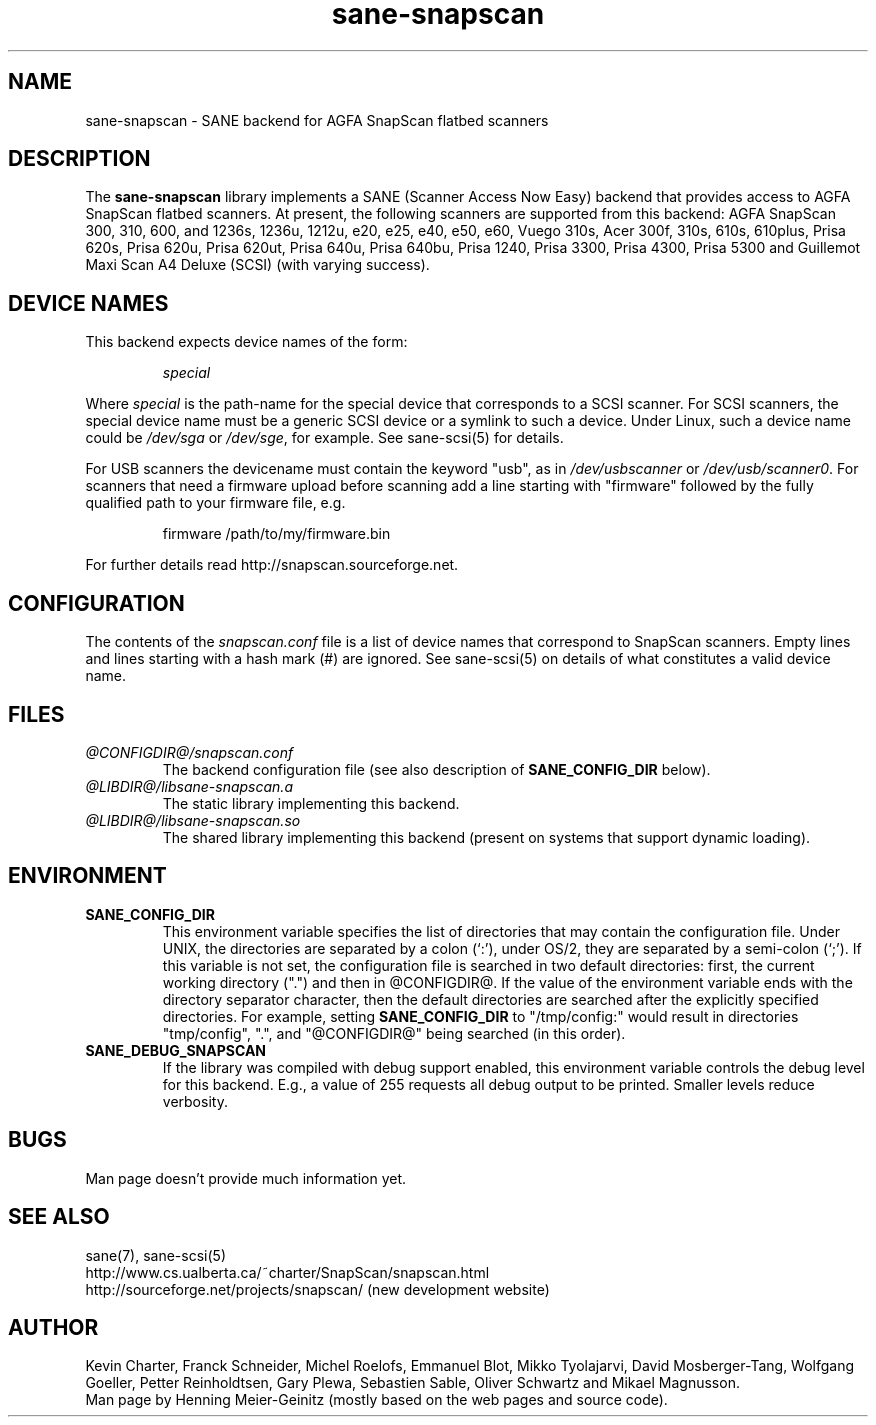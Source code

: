 .TH sane-snapscan 5 "26 May 2001" "@PACKAGEVERSION@" "SANE Scanner Access Now Easy"
.IX sane-snapscan
.SH NAME
sane-snapscan \- SANE backend for AGFA SnapScan flatbed scanners
.SH DESCRIPTION
The
.B sane-snapscan
library implements a SANE (Scanner Access Now Easy) backend that provides
access to AGFA SnapScan flatbed scanners. At present, the following scanners
are supported from this backend: AGFA SnapScan 300, 310, 600, and 1236s,
1236u, 1212u, e20, e25,
e40, e50, e60, Vuego 310s, Acer 300f, 310s, 610s, 610plus, Prisa 620s, Prisa
620u, Prisa 620ut, Prisa 640u, Prisa 640bu, Prisa 1240, Prisa 3300, Prisa
4300, Prisa 5300 and Guillemot Maxi Scan A4 Deluxe (SCSI) (with
varying success).
.PP

.SH "DEVICE NAMES"
This backend expects device names of the form:
.PP
.RS
.I special
.RE
.PP
Where
.I special
is the path-name for the special device that corresponds to a
SCSI scanner. For SCSI
scanners, the special device name must be a generic SCSI device or a
symlink to such a device.  Under Linux, such a device name could be
.I /dev/sga
or
.IR /dev/sge ,
for example.  See sane-scsi(5) for details.
.P
For USB scanners the devicename must contain the keyword "usb", as in 
.I /dev/usbscanner 
or
.IR /dev/usb/scanner0 .
For scanners that need a firmware upload before scanning add a line starting
with "firmware" followed by the fully qualified path to your firmware file,
e.g.
.PP
.RS
firmware /path/to/my/firmware.bin
.RE
.PP
For further details read http://snapscan.sourceforge.net.

.SH CONFIGURATION
The contents of the
.I snapscan.conf
file is a list of device names that correspond to SnapScan
scanners.  Empty lines and lines starting with a hash mark (#) are
ignored.  See sane-scsi(5) on details of what constitutes a valid
device name.

.SH FILES
.TP
.I @CONFIGDIR@/snapscan.conf
The backend configuration file (see also description of
.B SANE_CONFIG_DIR
below).
.TP
.I @LIBDIR@/libsane-snapscan.a
The static library implementing this backend.
.TP
.I @LIBDIR@/libsane-snapscan.so
The shared library implementing this backend (present on systems that
support dynamic loading).
.SH ENVIRONMENT
.TP
.B SANE_CONFIG_DIR
This environment variable specifies the list of directories that may
contain the configuration file.  Under UNIX, the directories are
separated by a colon (`:'), under OS/2, they are separated by a
semi-colon (`;').  If this variable is not set, the configuration file
is searched in two default directories: first, the current working
directory (".") and then in @CONFIGDIR@.  If the value of the
environment variable ends with the directory separator character, then
the default directories are searched after the explicitly specified
directories.  For example, setting
.B SANE_CONFIG_DIR
to "/tmp/config:" would result in directories "tmp/config", ".", and
"@CONFIGDIR@" being searched (in this order).
.TP
.B SANE_DEBUG_SNAPSCAN
If the library was compiled with debug support enabled, this
environment variable controls the debug level for this backend.  E.g.,
a value of 255 requests all debug output to be printed.  Smaller
levels reduce verbosity.


.SH BUGS
Man page doesn't provide much information yet.

.SH "SEE ALSO"
sane(7), sane\-scsi(5)
.br
http://www.cs.ualberta.ca/~charter/SnapScan/snapscan.html
.br
http://sourceforge.net/projects/snapscan/ (new development website)

.SH AUTHOR
Kevin Charter, Franck Schneider, Michel Roelofs, Emmanuel Blot,
Mikko Tyolajarvi, David Mosberger-Tang, Wolfgang Goeller,
Petter Reinholdtsen, Gary Plewa, Sebastien Sable, Oliver Schwartz
and Mikael Magnusson.
.br
Man page by Henning Meier-Geinitz (mostly based on the web pages and 
source code).
